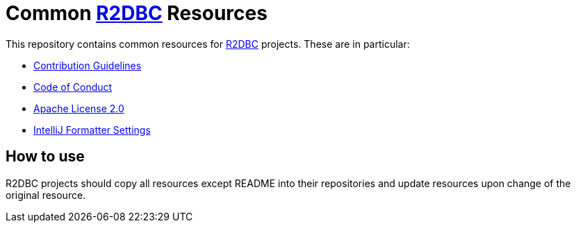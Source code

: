 = Common https://r2dbc.io[R2DBC] Resources

This repository contains common resources for https://r2dbc.io[R2DBC] projects. These are in particular:

* link:CONTRIBUTING.adoc[Contribution Guidelines]
* link:CODE_OF_CONDUCT.adoc[Code of Conduct]
* link:LICENSE.txt[Apache License 2.0]
* link:intellij-style.xml[IntelliJ Formatter Settings]

== How to use

R2DBC projects should copy all resources except README into their repositories and update resources upon change of the original resource.
